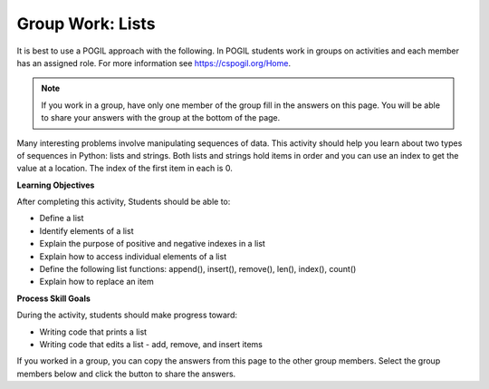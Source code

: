 Group Work: Lists
--------------------------------------------------------

It is best to use a POGIL approach with the following. In POGIL students work
in groups on activities and each member has an assigned role.  For more information see `https://cspogil.org/Home <https://cspogil.org/Home>`_.

.. note::

   If you work in a group, have only one member of the group fill in the answers on this page.  You will be able to share your answers with the group at the bottom of the page.

Many interesting problems involve manipulating sequences of data.  This
activity should help you learn about two types of sequences in Python:
lists and strings. Both lists and strings hold items in order and you can use an index
to get the value at a location.  The index of the first item in each is 0.

**Learning Objectives**

After completing this activity, Students should be able to:

* Define a list
* Identify elements of a list
* Explain the purpose of positive and negative indexes in a list
* Explain how to access individual elements of a list
* Define the following list functions: append(), insert(), remove(), len(), index(), count()
* Explain how to replace an item

**Process Skill Goals**

During the activity, students should make progress toward:

* Writing code that prints a list
* Writing code that edits a list - add, remove, and insert items

.. activecode:: list_methods_digit
    :caption: list methods examples

    Edit the code below to answer the following questions.
    ~~~~
    digits = [1, 2, 0, 5, 4, 3, 6, 9, 8, 7]
    media = ["facebook", "twitter", "instagram", "snapchat"]
    studentData = [['Ethan', 13], ['Ashley', 14], ['Jalen', 12], ['Avery', 13]]
    print(len(digits))

.. mchoice:: listOp_MC_list
    :answer_a: digits
    :answer_b: media
    :answer_c: studentData
    :answer_d: both b and c
    :correct: a
    :feedback_a: Correct! Digits has the most items in its lists.
    :feedback_b: Try Again! Use len() to check the length of each list
    :feedback_c: Try Again! Each list within a list counts as  one item. Use len() to check the length of each list.
    :feedback_d: Try Again! While b and c have the same number of items in their list, it is not the most. Use len() to check the length of each list

    Which of the lists in the code have the most number of items?

.. fillintheblank:: list_len_digit

    What is printed by line 4?

    - :10: Nice job! len(list) returns the number of items in the list
      :.*: Try again!  How many items are in digits at this point?

.. fillintheblank:: index_last_studentData

    What is the index of the last item in studentData at line 3?

    - :3: The last item is at the length of the list minus one.
      :.*: Remember that the first item is at index 0.

.. parsonsprob:: par_ex_group1

   Construct a function that replaces a value in a list with a new specified value and returns the list with the new value.
   -----
   def replaceVal(alist, val, newval):
       idx = alist.index(val)
       alist[index] = newval
       return alist


.. activecode:: listRepeat1
    :caption: Using * to repeat lists.

    Run this code to see what it prints. Feel free to edit!
    ~~~~
    areaCode = [3, 1, 2]
    print(areaCode * 3)

.. mchoice:: listOp_MC_plus312
    :answer_a: 9
    :answer_b: [3, 1, 2, 3, 1, 2, 3, 1, 2]
    :answer_c: [3, 3, 3, 1, 1, 1, 2, 2, 2]
    :answer_d: [27, 3, 6]
    :correct: b
    :feedback_a: Repetition does not multiply the lengths of the lists.  It repeats the items.
    :feedback_b: Yes, the items of the list are repeated 3 times, one after another.
    :feedback_c: Repetition does not repeat each item individually.
    :feedback_d: Repetition does not multiply the individual items.

    What is printed by the following code?

.. fillintheblank:: list_area_code

    What is the index of 3 in the list areaCode?

    - :0: Correct! 3 is at the begininng of the list.
      :.*: Try Again! Use .index() to hel find where the index of 3 is.

.. mchoice:: listOp_MC_plus773
    :answer_a: areaCode.append(7)
    :answer_b: areaCode.append([7])
    :answer_c: areaCode += 7
    :answer_d: areaCode.extend([7])
    :answer_e: areaCode.extend(7)
    :correct: a,d
    :feedback_a: Yes! You can add the item directly to the list using append
    :feedback_b: Try again! You cannot append a list even if it has one element
    :feedback_c: Try Again! You cannot concatenate a list and an integer, only two lists.
    :feedback_d: Yes! You can add a list to the end of another list using extend.
    :feedback_e: Try again!  You cannot extend a list with a number.

     Which of the following lines could you use to add 7 to the list to become [3, 1, 2, 7,]?

.. parsonsprob:: par_ex_group2

   Construct a function that returns the max value from a list. If there are no items in ``alist``return ``None``.
   -----
   def getMax(alist):
   =====
       if len(alist) == 0:
           return None
   =====
       curr = alist[0]
       for item in alist:
   =====
           if item > curr:
   =====
               curr = item
   =====
       return curr

.. activecode:: list_methods_lucky_ac
    :caption: list methods examples

    Run this code to see what it prints. Feel free to edit!
    ~~~~
    bigCities = ["Chicago", "Detroit", "Houston", "New York"]
    print(bigCities)
    for x in bigCities:
        print(x, end = " ")
    print()


.. fillintheblank:: list_print_out

    How many items are in the list ``bigCities``?

    - :4: Yes! there are four items in this list.
      :.*: Try Again! use len() to find the size of the list.

.. mchoice:: listOp_MC_idx
    :answer_a: 2
    :answer_b: 1
    :answer_c: 0
    :answer_d: 3
    :correct: b
    :feedback_a: Try Again! Remember that the index starts at 0 not at 1.
    :feedback_b: Yes, because lists start 0 based index, the solution would be index 1.
    :feedback_c: Try Again! Use index("Detroit") to find the index.
    :feedback_d: Try Again! Use index("Detroit") to find the index.

    What is the index of "Detroit" in the list ``bigCities``?

.. parsonsprob:: par_ex_group5

   Construct a function that returns the average of the values entered into the list.
   -----
   def average():
   =====
       numlist = list()
       while (True):
   =====
           inp = input('Enter a number: ')
   =====
           if inp == 'done': break
   =====
           value = float(inp)
   =====
           numlist.append(value)
   =====
       average = sum(numlist) / len(numlist)
   =====
       print('Average:', average)


.. dragndrop:: list_methods_dnd
    :practice: T
    :feedback: Read the chapter on lists and try again.
    :match_1: count|||Returns the number of times a specified value appears in the list
    :match_2: append|||Adds a value to the end of a list.
    :match_3: len|||Returns the number of items in a list.
    :match_4: remove|||Removes an item from a list.
    :match_5: type|||Returns the class name (type) of the current object.

    Drag each term to its definition

If you worked in a group, you can copy the answers from this page to the other group members.  Select the group members below and click the button to share the answers.

.. groupsub:: lists_intro_groupsub
   :limit: 3
